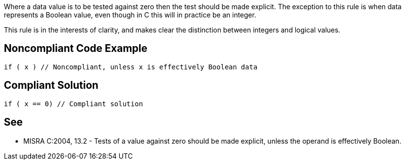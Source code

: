 Where a data value is to be tested against zero then the test should be made explicit. The exception to this rule is when data represents a Boolean value, even though in C this will in practice be an integer.


This rule is in the interests of clarity, and makes clear the distinction between integers and logical values.

== Noncompliant Code Example

----
if ( x ) // Noncompliant, unless x is effectively Boolean data
----

== Compliant Solution

----
if ( x == 0) // Compliant solution
----

== See

* MISRA C:2004, 13.2 - Tests of a value against zero should be made explicit, unless the operand is effectively Boolean.
